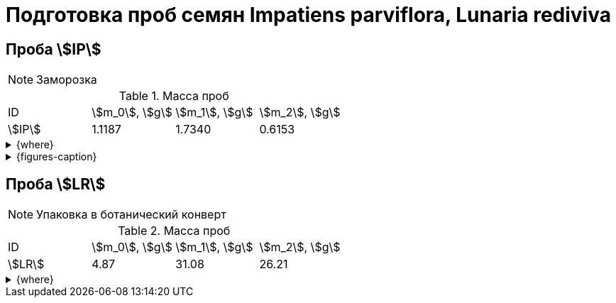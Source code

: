 = Подготовка проб семян *Impatiens parviflora*, *Lunaria rediviva*
:page-categories: [Experiment]
:page-tags: [ImpatiensParviflora, Laboratory, Log, LunariaRediviva]

== Проба stem:[IP]

NOTE: Заморозка

.Масса проб
[cols="*", frame=all, grid=all]
|===
|ID       |stem:[m_0], stem:[g]|stem:[m_1], stem:[g]|stem:[m_2], stem:[g]
|stem:[IP]|1.1187              |1.7340              |0.6153
|===

.{where}
[%collapsible]
====
stem:[m_0]:: Масса пустой пробирки
stem:[m_1]:: Масса пробирки с пробой
stem:[m_4]:: Масса пробы

stem:[IP]:: Семена *Impatiens parviflora*
====

.{figures-caption}
[%collapsible]
====
[cols="1*a", frame=none, grid=none]
|===
|image:https://lh3.googleusercontent.com/pw/AP1GczNCzwelpUAs5qSmSJGDMcbIAHZwl4Agm-pya5Cap-3URFaxrgfq4MdAemwgO_AtHXoCq59rvjzBmjuu3hOhksznDleelZvIT1-3ThrmVRfNCUazDGg3y6pAWIyppEfqMRbIKNWszE_x1ZPfNfcZ6gG6zA=w915-h685-s-no-gm?authuser=0[link=https://lh3.googleusercontent.com/pw/AP1GczNCzwelpUAs5qSmSJGDMcbIAHZwl4Agm-pya5Cap-3URFaxrgfq4MdAemwgO_AtHXoCq59rvjzBmjuu3hOhksznDleelZvIT1-3ThrmVRfNCUazDGg3y6pAWIyppEfqMRbIKNWszE_x1ZPfNfcZ6gG6zA=w915-h685-s-no-gm?authuser=0]
|===
====

== Проба stem:[LR]

NOTE: Упаковка в ботанический конверт

.Масса проб
[cols="*", frame=all, grid=all]
|===
|ID       |stem:[m_0], stem:[g]|stem:[m_1], stem:[g]|stem:[m_2], stem:[g]
|stem:[LR]|4.87                |31.08               |26.21
|===

.{where}
[%collapsible]
====
stem:[m_0]:: Масса пустой пробирки
stem:[m_1]:: Масса пробирки с пробой
stem:[m_4]:: Масса пробы

stem:[LR]:: Семена *Lunaria rediviva*
====
